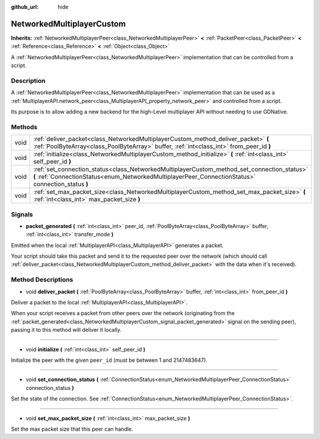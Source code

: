:github_url: hide

.. DO NOT EDIT THIS FILE!!!
.. Generated automatically from Godot engine sources.
.. Generator: https://github.com/godotengine/godot/tree/3.5/doc/tools/make_rst.py.
.. XML source: https://github.com/godotengine/godot/tree/3.5/doc/classes/NetworkedMultiplayerCustom.xml.

.. _class_NetworkedMultiplayerCustom:

NetworkedMultiplayerCustom
==========================

**Inherits:** :ref:`NetworkedMultiplayerPeer<class_NetworkedMultiplayerPeer>` **<** :ref:`PacketPeer<class_PacketPeer>` **<** :ref:`Reference<class_Reference>` **<** :ref:`Object<class_Object>`

A :ref:`NetworkedMultiplayerPeer<class_NetworkedMultiplayerPeer>` implementation that can be controlled from a script.

Description
-----------

A :ref:`NetworkedMultiplayerPeer<class_NetworkedMultiplayerPeer>` implementation that can be used as a :ref:`MultiplayerAPI.network_peer<class_MultiplayerAPI_property_network_peer>` and controlled from a script.

Its purpose is to allow adding a new backend for the high-Level multiplayer API without needing to use GDNative.

Methods
-------

+------+---------------------------------------------------------------------------------------------------------------------------------------------------------------------------------------------------+
| void | :ref:`deliver_packet<class_NetworkedMultiplayerCustom_method_deliver_packet>` **(** :ref:`PoolByteArray<class_PoolByteArray>` buffer, :ref:`int<class_int>` from_peer_id **)**                    |
+------+---------------------------------------------------------------------------------------------------------------------------------------------------------------------------------------------------+
| void | :ref:`initialize<class_NetworkedMultiplayerCustom_method_initialize>` **(** :ref:`int<class_int>` self_peer_id **)**                                                                              |
+------+---------------------------------------------------------------------------------------------------------------------------------------------------------------------------------------------------+
| void | :ref:`set_connection_status<class_NetworkedMultiplayerCustom_method_set_connection_status>` **(** :ref:`ConnectionStatus<enum_NetworkedMultiplayerPeer_ConnectionStatus>` connection_status **)** |
+------+---------------------------------------------------------------------------------------------------------------------------------------------------------------------------------------------------+
| void | :ref:`set_max_packet_size<class_NetworkedMultiplayerCustom_method_set_max_packet_size>` **(** :ref:`int<class_int>` max_packet_size **)**                                                         |
+------+---------------------------------------------------------------------------------------------------------------------------------------------------------------------------------------------------+

Signals
-------

.. _class_NetworkedMultiplayerCustom_signal_packet_generated:

- **packet_generated** **(** :ref:`int<class_int>` peer_id, :ref:`PoolByteArray<class_PoolByteArray>` buffer, :ref:`int<class_int>` transfer_mode **)**

Emitted when the local :ref:`MultiplayerAPI<class_MultiplayerAPI>` generates a packet.

Your script should take this packet and send it to the requested peer over the network (which should call :ref:`deliver_packet<class_NetworkedMultiplayerCustom_method_deliver_packet>` with the data when it's received).

Method Descriptions
-------------------

.. _class_NetworkedMultiplayerCustom_method_deliver_packet:

- void **deliver_packet** **(** :ref:`PoolByteArray<class_PoolByteArray>` buffer, :ref:`int<class_int>` from_peer_id **)**

Deliver a packet to the local :ref:`MultiplayerAPI<class_MultiplayerAPI>`.

When your script receives a packet from other peers over the network (originating from the :ref:`packet_generated<class_NetworkedMultiplayerCustom_signal_packet_generated>` signal on the sending peer), passing it to this method will deliver it locally.

----

.. _class_NetworkedMultiplayerCustom_method_initialize:

- void **initialize** **(** :ref:`int<class_int>` self_peer_id **)**

Initialize the peer with the given ``peer_id`` (must be between 1 and 2147483647).

----

.. _class_NetworkedMultiplayerCustom_method_set_connection_status:

- void **set_connection_status** **(** :ref:`ConnectionStatus<enum_NetworkedMultiplayerPeer_ConnectionStatus>` connection_status **)**

Set the state of the connection. See :ref:`ConnectionStatus<enum_NetworkedMultiplayerPeer_ConnectionStatus>`.

----

.. _class_NetworkedMultiplayerCustom_method_set_max_packet_size:

- void **set_max_packet_size** **(** :ref:`int<class_int>` max_packet_size **)**

Set the max packet size that this peer can handle.

.. |virtual| replace:: :abbr:`virtual (This method should typically be overridden by the user to have any effect.)`
.. |const| replace:: :abbr:`const (This method has no side effects. It doesn't modify any of the instance's member variables.)`
.. |vararg| replace:: :abbr:`vararg (This method accepts any number of arguments after the ones described here.)`
